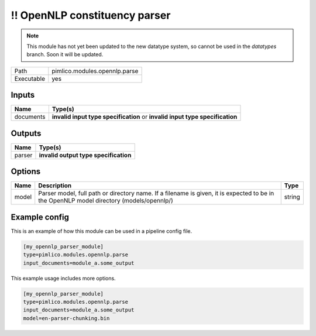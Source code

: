 \!\! OpenNLP constituency parser
~~~~~~~~~~~~~~~~~~~~~~~~~~~~~~~~

.. py:module:: pimlico.modules.opennlp.parse

.. note::

   This module has not yet been updated to the new datatype system, so cannot be used in the `datatypes` branch. Soon it will be updated.

+------------+-------------------------------+
| Path       | pimlico.modules.opennlp.parse |
+------------+-------------------------------+
| Executable | yes                           |
+------------+-------------------------------+

.. todo::

   Document this module

.. todo::

   Update to new datatypes system and add test pipeline


Inputs
======

+-----------+------------------------------------------------------------------------------+
| Name      | Type(s)                                                                      |
+===========+==============================================================================+
| documents | **invalid input type specification** or **invalid input type specification** |
+-----------+------------------------------------------------------------------------------+

Outputs
=======

+--------+---------------------------------------+
| Name   | Type(s)                               |
+========+=======================================+
| parser | **invalid output type specification** |
+--------+---------------------------------------+

Options
=======

+-------+------------------------------------------------------------------------------------------------------------------------------------------+--------+
| Name  | Description                                                                                                                              | Type   |
+=======+==========================================================================================================================================+========+
| model | Parser model, full path or directory name. If a filename is given, it is expected to be in the OpenNLP model directory (models/opennlp/) | string |
+-------+------------------------------------------------------------------------------------------------------------------------------------------+--------+

Example config
==============

This is an example of how this module can be used in a pipeline config file.

.. code-block:: ini
   
   [my_opennlp_parser_module]
   type=pimlico.modules.opennlp.parse
   input_documents=module_a.some_output
   

This example usage includes more options.

.. code-block:: ini
   
   [my_opennlp_parser_module]
   type=pimlico.modules.opennlp.parse
   input_documents=module_a.some_output
   model=en-parser-chunking.bin

